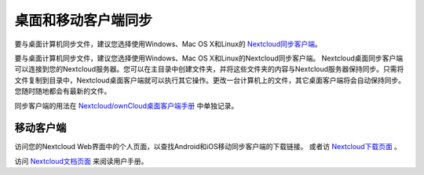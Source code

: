 ====================
桌面和移动客户端同步
====================

要与桌面计算机同步文件，建议您选择使用Windows、Mac OS X和Linux的 `Nextcloud同步客户端`_。

要与桌面计算机同步文件，建议您选择使用Windows、Mac OS X和Linux的Nextcloud同步客户端。
Nextcloud桌面同步客户端可以连接到您的Nextcloud服务器。您可以在主目录中创建文件夹，并将这些文件夹的内容与Nextcloud服务器保持同步。只需将文件复制到目录中，Nextcloud桌面客户端就可以执行其它操作。更改一台计算机上的文件，其它桌面客户端将会自动保持同步。您随时随地都会有最新的文件。

同步客户端的用法在 `Nextcloud/ownCloud桌面客户端手册`_ 中单独记录。

.. _`Nextcloud/ownCloud桌面客户端手册`: https://doc.owncloud.org/desktop/2.2/
.. _Nextcloud桌面客户端手册: https://docs.nextcloud.org/
.. _Nextcloud同步客户端: https://nextcloud.com/install/#install-clients

移动客户端
----------

访问您的Nextcloud Web界面中的个人页面，以查找Android和iOS移动同步客户端的下载链接。 或者访 `Nextcloud下载页面  <https://nextcloud.com/install/>`_ 。

访问 `Nextcloud文档页面 <https://docs.nextcloud.org/>`_ 来阅读用户手册。
